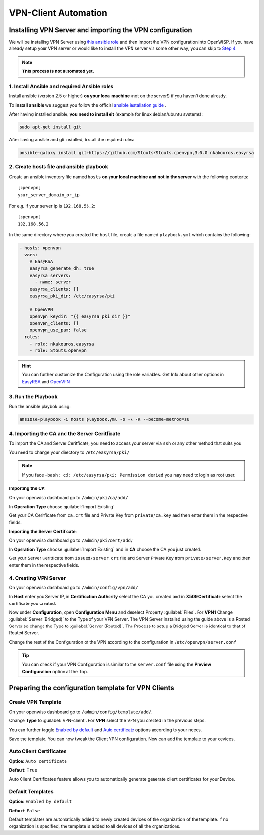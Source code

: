 VPN-Client Automation
=====================


Installing VPN Server and importing the VPN configuration
---------------------------------------------------------

We will be installing VPN Server using `this ansible role <https://github.com/Stouts/Stouts.openvpn>`_
and then import the VPN configuration into OpenWISP. If you have
already setup your VPN server or would like to install the VPN server
via some other way, you can skip to
`Step 4 <#importing-the-ca-and-the-server-ceritficate>`_

.. note::
    **This process is not automated yet.**

1. Install Ansible and required Ansible roles
~~~~~~~~~~~~~~~~~~~~~~~~~~~~~~~~~~~~~~~~~~~~~

Install ansible (version 2.5 or higher) **on your local machine**
(not on the server!) if you haven't done already.

To **install ansible** we suggest you follow the official
`ansible installation guide <http://docs.ansible.com/ansible/latest/intro_installation.html>`_ .

After having installed ansible, **you need to install git**
(example for linux debian/ubuntu systems):

.. code-block:: bash

    sudo apt-get install git

After having ansible and git installed, install the required roles:

.. code-block:: bash

    ansible-galaxy install git+https://github.com/Stouts/Stouts.openvpn,3.0.0 nkakouros.easyrsa

2. Create hosts file and ansible playbook
~~~~~~~~~~~~~~~~~~~~~~~~~~~~~~~~~~~~~~~~~

Create an ansible inventory file named ``hosts``
**on your local machine and not in the server** with the following
contents:

::

    [openvpn]
    your_server_domain_or_ip

For e.g. if your server ip is ``192.168.56.2``:

::

    [openvpn]
    192.168.56.2

In the same directory where you created the ``host`` file,
create a file named ``playbook.yml`` which contains the following:

.. code-block:: yaml

    - hosts: openvpn
      vars:
        # EasyRSA
        easyrsa_generate_dh: true
        easyrsa_servers:
          - name: server
        easyrsa_clients: []
        easyrsa_pki_dir: /etc/easyrsa/pki

        # OpenVPN
        openvpn_keydir: "{{ easyrsa_pki_dir }}"
        openvpn_clients: []
        openvpn_use_pam: false
      roles:
        - role: nkakouros.easyrsa
        - role: Stouts.openvpn


.. Hint::
    You can further customize the Configuration using the role variables.
    Get Info about other options in `EasyRSA <https://github.com/nkakouros-original/ansible-role-easyrsa>`_
    and `OpenVPN <https://github.com/Stouts/Stouts.openvpn>`_


3. Run the Playbook
~~~~~~~~~~~~~~~~~~~

Run the ansible playbok using:

.. code-block::  bash

    ansible-playbook -i hosts playbook.yml -b -k -K --become-method=su


4. Importing the CA and the Server Ceritficate
~~~~~~~~~~~~~~~~~~~~~~~~~~~~~~~~~~~~~~~~~~~~~~

To import the CA and Server Ceritficate, you need to access your server
via ``ssh`` or any other method that suits you.

You need to change your directory to ``/etc/easyrsa/pki/``

.. note::
    If you face ``-bash: cd: /etc/easyrsa/pki: Permission denied``
    you may need to login as root user.

**Importing the CA**:

On your openwisp dashboard go to ``/admin/pki/ca/add/``

In **Operation Type** choose :guilabel:`Import Existing`

Get your CA Ceritficate from ``ca.crt`` file and Private Key from
``private/ca.key`` and then enter them in the respective fields.

**Importing the Server Certificate**:

On your openwisp dashboard go to ``/admin/pki/cert/add/``

In **Operation Type** choose :guilabel:`Import Existing` and in **CA**
choose the CA you just created.

Get your Server Ceritficate from ``issued/server.crt`` file and Server
Private Key from ``private/server.key`` and then enter them in the
respective fields.

4. Creating VPN Server
~~~~~~~~~~~~~~~~~~~~~~

On your openwisp dashboard go to ``/admin/config/vpn/add/``

In **Host** enter you Server IP, in **Certification Authority** select
the CA you created and in **X509 Certificate** select the certificate you
created.

Now under **Configuration**, open **Configuration Menu** and deselect
Property :guilabel:`Files`. For **VPN1** Change
:guilabel:`Server (Bridged)` to the Type of your VPN Server. The VPN
Server installed using the guide above is a Routed Server so change the
Type to :guilabel:`Server (Routed)`. The Process to setup a Bridged Server
is identical to that of Routed Server.

Change the rest of the Configuration of the VPN according to the
configuration in ``/etc/openvpn/server.conf``

.. Tip::
    You can check if your VPN Configuration is similar to the
    ``server.conf`` file using the **Preview Configuration** option
    at the Top.

Preparing the configuration template for VPN Clients
----------------------------------------------------

Create VPN Template
~~~~~~~~~~~~~~~~~~~

On your openwisp dashboard go to ``/admin/config/template/add/``.

Change **Type** to :guilabel:`VPN-client`.
For **VPN** select the VPN you created in the previous steps.

You can further toggle `Enabled by default <#default-templates>`_
and `Auto certificate <#auto-client-certificates>`_
options according to your needs.

Save the template. You can now tweak the Client VPN configuration.
Now can add the template to your devices.

Auto Client Certificates
~~~~~~~~~~~~~~~~~~~~~~~~

**Option**: ``Auto certificate``

**Default**: ``True``

Auto Client Certificates feature allows you to automatically generate
generate client certificates for your Device.

Default Templates
~~~~~~~~~~~~~~~~~

**Option**: ``Enabled by default``

**Default**: ``False``

Default templates are automatically added to newly created devices of
the organization of the template. If no organization is specified, the
template is added to all devices of all the organizations.
